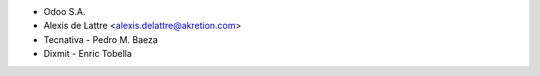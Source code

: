 * Odoo S.A.
* Alexis de Lattre <alexis.delattre@akretion.com>
* Tecnativa - Pedro M. Baeza
* Dixmit - Enric Tobella

